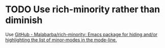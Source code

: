 * TODO Use rich-minority rather than diminish
Use [[https://github.com/Malabarba/rich-minority][GitHub - Malabarba/rich-minority: Emacs package for hiding and/or highlighting the list of minor-modes in the mode-line.]]
